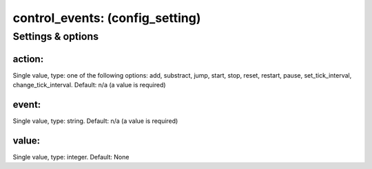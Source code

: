 control_events: (config_setting)
================================
.. todo::
   Add description.


Settings & options
------------------

action:
~~~~~~~
Single value, type: one of the following options: add, substract, jump, start, stop, reset, restart, pause, set_tick_interval, change_tick_interval. Default: n/a (a value is required)

.. todo::
   Add description.


event:
~~~~~~
Single value, type: string. Default: n/a (a value is required)

.. todo::
   Add description.


value:
~~~~~~
Single value, type: integer. Default: None

.. todo::
   Add description.


